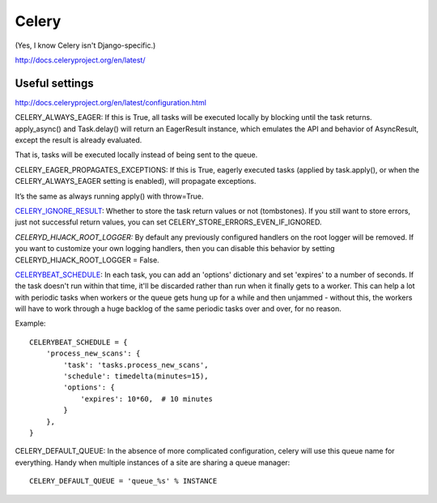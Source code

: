 Celery
======

(Yes, I know Celery isn't Django-specific.)

http://docs.celeryproject.org/en/latest/

Useful settings
---------------

http://docs.celeryproject.org/en/latest/configuration.html

CELERY_ALWAYS_EAGER: If this is True, all tasks will be executed locally by blocking until the task returns. apply_async() and Task.delay() will return an EagerResult instance, which emulates the API and behavior of AsyncResult, except the result is already evaluated.

That is, tasks will be executed locally instead of being sent to the queue.

CELERY_EAGER_PROPAGATES_EXCEPTIONS: If this is True, eagerly executed tasks (applied by task.apply(), or when the CELERY_ALWAYS_EAGER setting is enabled), will propagate exceptions.

It’s the same as always running apply() with throw=True.

`CELERY_IGNORE_RESULT <http://docs.celeryproject.org/en/latest/configuration.html#celery-ignore-result>`_:
Whether to store the task return values or not (tombstones). If you still want to store errors, just not successful return values, you can set CELERY_STORE_ERRORS_EVEN_IF_IGNORED.

*CELERYD_HIJACK_ROOT_LOGGER:* By default any previously configured handlers on the root logger will be removed. If you want to customize your own logging handlers, then you can disable this behavior by setting CELERYD_HIJACK_ROOT_LOGGER = False.

`CELERYBEAT_SCHEDULE <http://docs.celeryproject.org/en/latest/userguide/periodic-tasks.html#beat-entries>`_:
In each task, you can add an 'options' dictionary and set
'expires' to a number of seconds. If the task doesn't run within that time,
it'll be discarded rather than run when it finally gets to a worker. This can
help a lot with periodic tasks when workers or the queue gets hung up for a while
and then unjammed - without this, the workers will have to work through a huge
backlog of the same periodic tasks over and over, for no reason.

Example::

    CELERYBEAT_SCHEDULE = {
        'process_new_scans': {
            'task': 'tasks.process_new_scans',
            'schedule': timedelta(minutes=15),
            'options': {
                'expires': 10*60,  # 10 minutes
            }
        },
    }

CELERY_DEFAULT_QUEUE: In the absence of more complicated configuration, celery
will use this queue name for everything. Handy when multiple instances of a site
are sharing a queue manager::

    CELERY_DEFAULT_QUEUE = 'queue_%s' % INSTANCE

